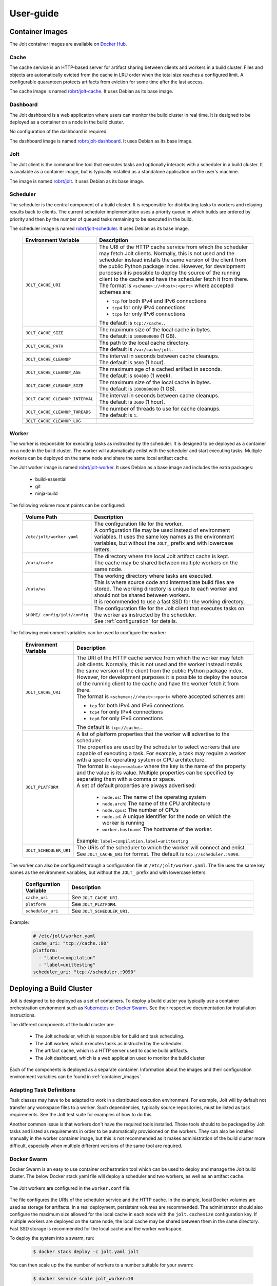 User-guide
==========

.. _container_images:

Container Images
----------------

The Jolt container images are available on `Docker Hub <https://hub.docker.com/r/robrt>`_.


Cache
~~~~~

The cache service is an HTTP-based server for artifact sharing between
clients and workers in a build cluster. Files and objects are
automatically evicted from the cache in LRU order when the total size
reaches a configured limit. A configurable quaranteen protects
artifacts from eviction for some time after the last access.

The cache image is named
`robrt/jolt-cache <https://hub.docker.com/r/robrt/jolt-cache>`_.
It uses Debian as its base image.


Dashboard
~~~~~~~~~

The Jolt dashboard is a web application where users can monitor the build cluster in
real time. It is designed to be deployed as a container on a node in the build cluster.

No configuration of the dashboard is required.

The dashboard image is named
`robrt/jolt-dashboard <https://hub.docker.com/r/robrt/jolt-dashboard>`_.
It uses Debian as its base image.


Jolt
~~~~

The Jolt client is the command line tool that executes tasks and optionally interacts
with a scheduler in a build cluster. It is available as a container image, but is
typically installed as a standalone application on the user's machine.

The image is named `robrt/jolt <https://hub.docker.com/r/robrt/jolt>`_.
It uses Debian as its base image.


Scheduler
~~~~~~~~~

The scheduler is the central component of a build cluster. It is responsible for
distributing tasks to workers and relaying results back to clients. The current
scheduler implementation uses a priority queue in which builds are ordered by
priority and then by the number of queued tasks remaining to be executed in the build.

The scheduler image is named `robrt/jolt-scheduler <https://hub.docker.com/r/robrt/jolt-scheduler>`_.
It uses Debian as its base image.

  .. list-table::
    :widths: 20 80
    :header-rows: 1
    :class: tight-table

    * - Environment Variable
      - Description

    * - ``JOLT_CACHE_URI``
      - | The URI of the HTTP cache service from which the scheduler may fetch Jolt clients.
          Normally, this is not used and the scheduler instead installs the same version of
          the client from the public Python package index. However, for development
          purposes it is possible to deploy the source of the running client to the cache
          and have the scheduler fetch it from there.

        | The format is ``<scheme>://<host>:<port>`` where accepted schemes are:

        - ``tcp`` for both IPv4 and IPv6 connections
        - ``tcp4`` for only IPv4 connections
        - ``tcp6`` for only IPv6 connections

        | The default is ``tcp://cache.``.

    * - ``JOLT_CACHE_SIZE``
      - | The maximum size of the local cache in bytes.

        | The default is ``1000000000`` (1 GB).

    * - ``JOLT_CACHE_PATH``
      - | The path to the local cache directory.

        | The default is ``/var/cache/jolt``.

    * - ``JOLT_CACHE_CLEANUP``
      - | The interval in seconds between cache cleanups.

        | The default is ``3600`` (1 hour).

    * - ``JOLT_CACHE_CLEANUP_AGE``
      - | The maximum age of a cached artifact in seconds.

        | The default is ``604800`` (1 week).

    * - ``JOLT_CACHE_CLEANUP_SIZE``
      - | The maximum size of the local cache in bytes.

        | The default is ``1000000000`` (1 GB).

    * - ``JOLT_CACHE_CLEANUP_INTERVAL``
      - | The interval in seconds between cache cleanups.

        | The default is ``3600`` (1 hour).

    * - ``JOLT_CACHE_CLEANUP_THREADS``
      - | The number of threads to use for cache cleanups.

        | The default is ``1``.

    * - ``JOLT_CACHE_CLEANUP_LOG``
      -


Worker
~~~~~~

The worker is responsible for executing tasks as instructed by the scheduler. It
is designed to be deployed as a container on a node in the build cluster. The
worker will automatically enlist with the scheduler and start executing tasks.
Multiple workers can be deployed on the same node and share the same local
artifact cache.

The Jolt worker image is named `robrt/jolt-worker <https://hub.docker.com/r/robrt/jolt-worker>`_.
It uses Debian as a base image and includes the extra packages:

  - build-essential
  - git
  - ninja-build


The following volume mount points can be configured:

  .. list-table::
    :widths: 20 80
    :header-rows: 1
    :class: tight-table

    * - Volume Path
      - Description

    * - ``/etc/jolt/worker.yaml``
      - | The configuration file for the worker.

        | A configuration file may be used instead of environment variables.
          It uses the same key names as the environment variables, but without
          the ``JOLT_`` prefix and with lowercase letters.

    * - ``/data/cache``
      - | The directory where the local Jolt artifact cache is kept.

        | The cache may be shared between multiple workers on the same node.

    * - ``/data/ws``
      - | The working directory where tasks are executed.

        | This is where source code and intermediate build files are stored.
          The working directory is unique to each worker and should not be
          shared between workers.

        | It is recommended to use a fast SSD for the working directory.

    * - ``$HOME/.config/jolt/config``
      - | The configuration file for the Jolt client that executes tasks
          on the worker as instructed by the scheduler.

        | See :ref:`configuration` for details.


The following environment variables can be used to configure the worker:

  .. list-table::
    :widths: 20 80
    :header-rows: 1
    :class: tight-table

    * - Environment Variable
      - Description

    * - ``JOLT_CACHE_URI``
      - | The URI of the HTTP cache service from which the worker may fetch Jolt clients.
          Normally, this is not used and the worker instead installs the same version of
          the client from the public Python package index. However, for development
          purposes it is possible to deploy the source of the running client to the cache
          and have the worker fetch it from there.

        | The format is ``<scheme>://<host>:<port>`` where accepted schemes are:

        - ``tcp`` for both IPv4 and IPv6 connections
        - ``tcp4`` for only IPv4 connections
        - ``tcp6`` for only IPv6 connections

        | The default is ``tcp://cache.``.

    * - ``JOLT_PLATFORM``
      - | A list of platform properties that the worker will advertise to the scheduler.

        | The properties are used by the scheduler to select workers that are capable of
          executing a task. For example, a task may require a worker with a specific
          operating system or CPU architecture.

        | The format is ``<key>=<value>`` where the key is the name of the property and
          the value is its value. Multiple properties can be specified by separating them
          with a comma or space.

        | A set of default properties are always advertised:

          - ``node.os``: The name of the operating system
          - ``node.arch``: The name of the CPU architecture
          - ``node.cpus``: The number of CPUs
          - ``node.id``: A unique identifier for the node on which the worker is running
          - ``worker.hostname``: The hostname of the worker.

        | Example: ``label=compilation,label=unittesting``

    * - ``JOLT_SCHEDULER_URI``
      - | The URIs of the scheduler to which the worker will connect and enlist.

        | See ``JOLT_CACHE_URI`` for format. The default is ``tcp://scheduler.:9090``.


The worker can also be configured through a configuration file at ``/etc/jolt/worker.yaml``.
The file uses the same key names as the environment variables, but without the ``JOLT_``
prefix and with lowercase letters.

  .. list-table::
    :widths: 20 80
    :header-rows: 1
    :class: tight-table

    * - Configuration Variable
      - Description

    * - ``cache_uri``
      - | See ``JOLT_CACHE_URI``.


    * - ``platform``
      - | See ``JOLT_PLATFORM``.

    * - ``scheduler_uri``
      - | See ``JOLT_SCHEDULER_URI``.

Example:

  .. code:: yaml

    # /etc/jolt/worker.yaml
    cache_uri: "tcp://cache.:80"
    platform:
      - "label=compilation"
      - "label=unittesting"
    scheduler_uri: "tcp://scheduler.:9090"


.. _deploying_build_cluster:

Deploying a Build Cluster
-------------------------

Jolt is designed to be deployed as a set of containers. To deploy a build
cluster you typically use a container orchestration environment such as
`Kubernetes <https://kubernetes.io/>`_ or
`Docker Swarm <https://docs.docker.com/engine/swarm/>`_.
See their respective documentation for installation instructions.

The different components of the build cluster are:

    - The Jolt scheduler, which is responsible for build and task scheduling.
    - The Jolt worker, which executes tasks as instructed by the scheduler.
    - The artifact cache, which is a HTTP server used to cache build artifacts.
    - The Jolt dashboard, which is a web application used to monitor the build cluster.

Each of the components is deployed as a separate container. Information about the
images and their configuration environment variables can be found in
:ref:`container_images`


Adapting Task Definitions
~~~~~~~~~~~~~~~~~~~~~~~~~

Task classes may have to be adapted to work in a distributed execution environment.
For example, Jolt will by default not transfer any workspace files to a worker.
Such dependencies, typically source repositories, must be listed as task requirements.
See the Jolt test suite for examples of how to do this.

Another common issue is that workers don't have the required tools installed.
Those tools should to be packaged by Jolt tasks and listed as requirements in order
to be automatically provisioned on the workers. They can also be installed manually
in the worker container image, but this is not recommended as it makes administration
of the build cluster more difficult, especially when multiple different versions
of the same tool are required.

Docker Swarm
~~~~~~~~~~~~

Docker Swarm is an easy to use container orchestration tool which can be used
to deploy and manage the Jolt build cluster. The below Docker stack yaml file
will deploy a scheduler and two workers, as well as an artifact cache.

  .. literalinclude:: ../docker/swarm/jolt.yaml
    :language: yaml

The Jolt workers are configured in the ``worker.conf`` file:

  .. literalinclude:: ../docker/swarm/worker.conf
    :language: conf

The file configures the URIs of the scheduler service and the HTTP cache.
In the example, local Docker volumes are used as storage for artifacts.
In a real deployment, persistent volumes are recommended. The administrator
should also configure the maximum size allowed for the local cache in each
node with the ``jolt.cachesize`` configuration key. If multiple workers are
deployed on the same node, the local cache may be shared between them in the
same directory. Fast SSD storage is recommended for the local cache and the
worker workspace.

To deploy the system into a swarm, run:

  .. code:: bash

    $ docker stack deploy -c jolt.yaml jolt

You can then scale up the the number of workers to a number suitable for your swarm:

  .. code:: bash

    $ docker service scale jolt_worker=10

Scaling is possible even with tasks in progress as long as they don't cause any side
effects. If a task is interrupted because the worker is terminated, the scheduler will
redeliver the task execution request to another worker.

The newly deployed build cluster is utilized by configuring the Jolt client
as follows:

  .. literalinclude:: ../docker/swarm/client.conf
    :language: conf

These configuration keys can also be set from command line:

  .. code:: bash

    $ jolt config scheduler.uri tcp://127.0.0.1
    $ jolt config http.uri http://127.0.0.1

If your local machine is not part of the swarm you will need to replace
``127.0.0.1`` with the IP-address of one of the nodes in the swarm or,
preferably, a load balancing hostname.

To execute a task in the swarm, pass the ``-n/--network`` flag to the build command:

  .. code:: bash

    $ jolt build -n <task>

Alternatively, if you are using a separate configuration file:

  .. code:: bash

    $ jolt -c client.conf build --network <task>
